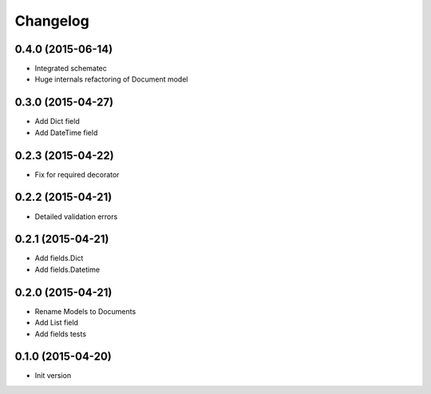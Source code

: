 .. :changelog:

Changelog
---------

0.4.0 (2015-06-14)
++++++++++++++++++

- Integrated schematec
- Huge internals refactoring of Document model

0.3.0 (2015-04-27)
++++++++++++++++++

- Add Dict field
- Add DateTime field

0.2.3 (2015-04-22)
++++++++++++++++++

- Fix for required decorator

0.2.2 (2015-04-21)
++++++++++++++++++

- Detailed validation errors

0.2.1 (2015-04-21)
++++++++++++++++++

- Add fields.Dict
- Add fields.Datetime

0.2.0 (2015-04-21)
++++++++++++++++++

- Rename Models to Documents
- Add List field
- Add fields tests

0.1.0 (2015-04-20)
++++++++++++++++++

- Init version
